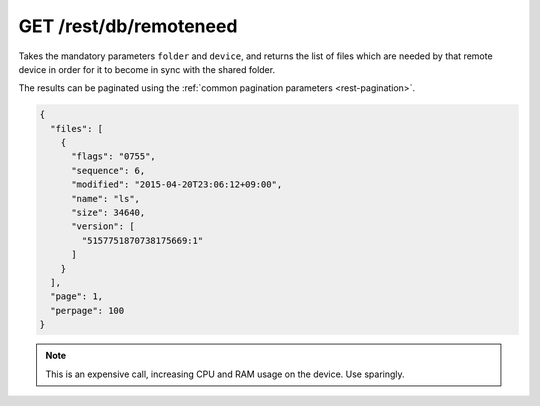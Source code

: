 GET /rest/db/remoteneed
=======================

.. versionadded:: 0.14.43

Takes the mandatory parameters ``folder`` and ``device``, and returns the list
of files which are needed by that remote device in order for it to become in
sync with the shared folder.

The results can be paginated using the :ref:`common pagination parameters
<rest-pagination>`.

.. code-block:: json

    {
      "files": [
	{
	  "flags": "0755",
	  "sequence": 6,
	  "modified": "2015-04-20T23:06:12+09:00",
	  "name": "ls",
	  "size": 34640,
	  "version": [
	    "5157751870738175669:1"
	  ]
	}
      ],
      "page": 1,
      "perpage": 100
    }

.. note:: This is an expensive call, increasing CPU and RAM usage on the device.
          Use sparingly.
